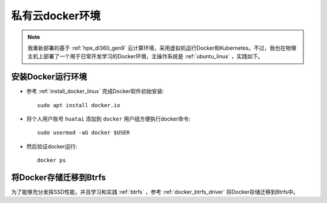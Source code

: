 .. _priv_docker:

======================================
私有云docker环境
======================================

.. note::

   我重新部署的基于 :ref:`hpe_dl360_gen9` 云计算环境，采用虚拟机运行Docker和Kubernetes。不过，我也在物理主机上部署了一个用于日常开发学习的Docker环境，主操作系统是 :ref:`ubuntu_linux` ，实践如下。

安装Docker运行环境
====================

- 参考 :ref:`install_docker_linux` 完成Docker软件初始安装::

   sudo apt install docker.io

- 将个人用户账号 ``huatai`` 添加到 ``docker`` 用户组方便执行docker命令::

   sudo usermod -aG docker $USER

- 然后验证docker运行::

   docker ps

将Docker存储迁移到Btrfs
=========================

为了能够充分发挥SSD性能，并且学习和实践 :ref:`btrfs` ，参考 :ref:`docker_btrfs_driver` 将Docker存储迁移到Btrfs中。

